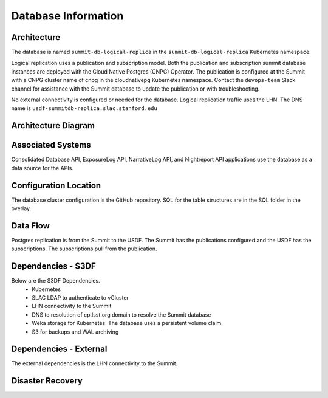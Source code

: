 ####################
Database Information
####################

Architecture
============
.. Describe the architecture of the application including key components (e.g API servers, databases, messaging components and their roles).  Describe relevant network configuration.

The database is named ``summit-db-logical-replica`` in the ``summit-db-logical-replica`` Kubernetes namespace.

Logical replication uses a publication and subscription model.  Both the publication and subscription summit database instances are deployed with the Cloud Native Postgres (CNPG) Operator.  The publication is configured at the Summit with a CNPG cluster name of cnpg in the cloudnativepg Kubernetes namespace.  Contact the ``devops-team`` Slack channel for assistance with the Summit database to update the publication or with troubleshooting.

No external connectivity is configured or needed for the database.  Logical replication traffic uses the LHN.  The DNS name is ``usdf-summitdb-replica.slac.stanford.edu``

Architecture Diagram
====================
.. Include architecture diagram of the application either as a mermaid chart or a picture of the diagram.

.. image:: summitdb-replica.png
  :width: 1000
  :alt: Summit DB Logical Replication

Associated Systems
==================
.. Describe other applications are associated with this applications.

Consolidated Database API, ExposureLog API, NarrativeLog API, and Nightreport API applications use the database as a data source for the APIs.

Configuration Location
======================
.. Detail where the configuration is stored.  This is typically in GitHub, Kubernetes Configuration Maps, and/or Vault Secrets.

The database cluster configuration is the GitHub repository.  SQL for the table structures are in the SQL folder in the overlay.

Data Flow
=========
.. Describe how data flows through the system including upstream and downstream services

Postgres replication is from the Summit to the USDF.  The Summit has the publications configured and the USDF has the subscriptions.  The subscriptions pull from the publication.

Dependencies - S3DF
===================
.. Dependencies at USDF include Ceph, Weka Storage, Butler Database, LDAP, other Rubin applications, etc..  This can be none.

Below are the S3DF Dependencies.
 * Kubernetes
 * SLAC LDAP to authenticate to vCluster
 * LHN connectivity to the Summit
 * DNS to resolution of cp.lsst.org domain to resolve the Summit database
 * Weka storage for Kubernetes.  The database uses a persistent volume claim.
 * S3 for backups and WAL archiving

Dependencies - External
=======================
.. Dependencies on systems external to S3DF including in US DAC, France or UK DF, or other external systems.  This can be none.

The external dependencies is the LHN connectivity to the Summit.

Disaster Recovery
=================
.. RTO/RPO expectations for application.
